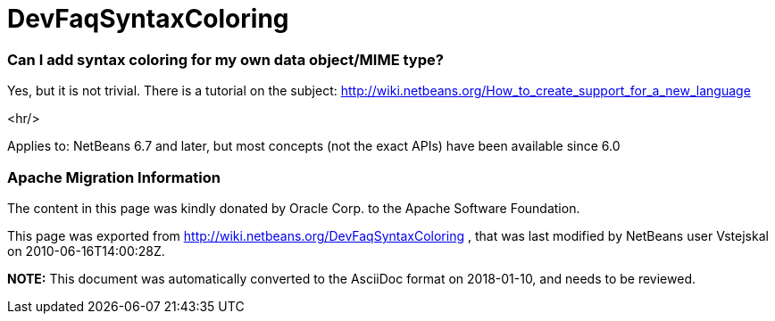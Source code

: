 // 
//     Licensed to the Apache Software Foundation (ASF) under one
//     or more contributor license agreements.  See the NOTICE file
//     distributed with this work for additional information
//     regarding copyright ownership.  The ASF licenses this file
//     to you under the Apache License, Version 2.0 (the
//     "License"); you may not use this file except in compliance
//     with the License.  You may obtain a copy of the License at
// 
//       http://www.apache.org/licenses/LICENSE-2.0
// 
//     Unless required by applicable law or agreed to in writing,
//     software distributed under the License is distributed on an
//     "AS IS" BASIS, WITHOUT WARRANTIES OR CONDITIONS OF ANY
//     KIND, either express or implied.  See the License for the
//     specific language governing permissions and limitations
//     under the License.
//

= DevFaqSyntaxColoring
:jbake-type: wiki
:jbake-tags: wiki, devfaq, needsreview
:jbake-status: published

=== Can I add syntax coloring for my own data object/MIME type?

Yes, but it is not trivial. There is a tutorial on the subject: link:http://wiki.netbeans.org/How_to_create_support_for_a_new_language[http://wiki.netbeans.org/How_to_create_support_for_a_new_language]

<hr/>

Applies to: NetBeans 6.7 and later, but most concepts (not the exact APIs) have been available since 6.0

=== Apache Migration Information

The content in this page was kindly donated by Oracle Corp. to the
Apache Software Foundation.

This page was exported from link:http://wiki.netbeans.org/DevFaqSyntaxColoring[http://wiki.netbeans.org/DevFaqSyntaxColoring] , 
that was last modified by NetBeans user Vstejskal 
on 2010-06-16T14:00:28Z.


*NOTE:* This document was automatically converted to the AsciiDoc format on 2018-01-10, and needs to be reviewed.
